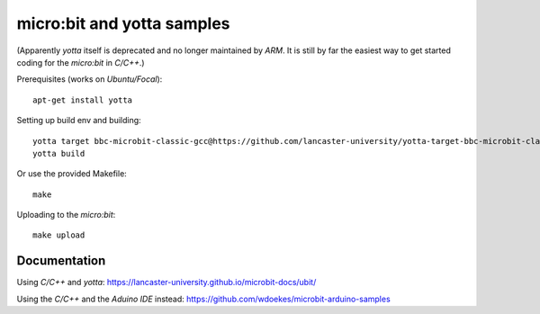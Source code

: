 micro:bit and yotta samples
===========================

(Apparently *yotta* itself is deprecated and no longer maintained by
*ARM*. It is still by far the easiest way to get started coding for the
*micro:bit* in *C/C++*.)

Prerequisites (works on *Ubuntu/Focal*)::

    apt-get install yotta

Setting up build env and building::

    yotta target bbc-microbit-classic-gcc@https://github.com/lancaster-university/yotta-target-bbc-microbit-classic-gcc
    yotta build

Or use the provided Makefile::

    make

Uploading to the *micro:bit*::

    make upload


Documentation
-------------

Using *C/C++* and *yotta*:
`<https://lancaster-university.github.io/microbit-docs/ubit/>`_

Using the *C/C++* and the *Aduino IDE* instead:
`<https://github.com/wdoekes/microbit-arduino-samples>`_
